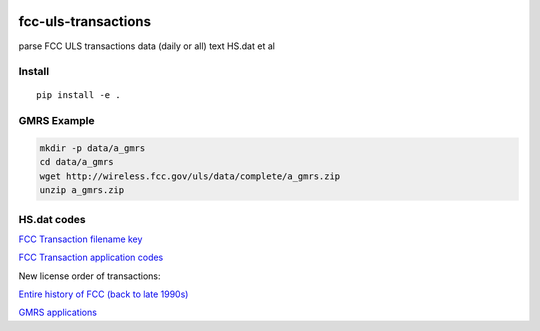 .. image:: https://api.codeclimate.com/v1/badges/90b6f7affdeffbc69167/maintainability
   :target: https://codeclimate.com/github/scivision/fcc-uls-transactions/maintainability
   :alt: Maintainability

=====================
 fcc-uls-transactions
=====================
parse FCC ULS transactions data (daily or all) text HS.dat et al


Install
=======
:: 
    
    pip install -e .

GMRS Example
============

.. image:: data/gmrs.png
   :alt: GMRS histogram

.. code:: bash

    mkdir -p data/a_gmrs
    cd data/a_gmrs
    wget http://wireless.fcc.gov/uls/data/complete/a_gmrs.zip
    unzip a_gmrs.zip


HS.dat codes
============
`FCC Transaction filename key <http://wireless.fcc.gov/uls/documentation/pa_intro24.pdf>`_

`FCC Transaction application codes <http://wireless.fcc.gov/uls/releases/d992205c.pdf>`_

New license order of transactions:

========  ============
code      Description
========  ============
RECNE     New App Received
RDLCOM    Review completed
FVPCNF    Payment Confirmed
RDLCOM    Review completed
APGRT     App Granted
AUTHPR    Auth Printed


:APGRT: Application Granted
:AUTHGE: Authorization generated (not used after 1998 ?)


Download data
=============

`Entire history of FCC (back to late 1990s) <http://wireless.fcc.gov/uls/index.htm?job=transaction&page=weekly>`_

`GMRS applications <http://wireless.fcc.gov/uls/data/complete/a_gmrs.zip>`_
